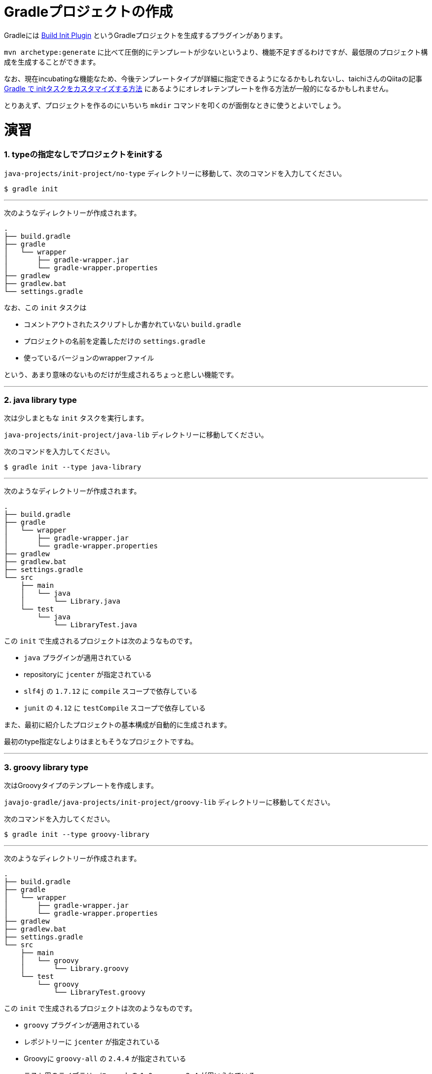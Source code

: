 = Gradleプロジェクトの作成

Gradleには https://docs.gradle.org/current/userguide/build_init_plugin.html[Build Init Plugin] というGradleプロジェクトを生成するプラグインがあります。

`mvn archetype:generate` に比べて圧倒的にテンプレートが少ないというより、機能不足すぎるわけですが、最低限のプロジェクト構成を生成することができます。

なお、現在incubatingな機能なため、今後テンプレートタイプが詳細に指定できるようになるかもしれないし、taichiさんのQiitaの記事 http://qiita.com/taichi@github/items/a4caab3a31dd5949a045[Gradle で initタスクをカスタマイズする方法] にあるようにオレオレテンプレートを作る方法が一般的になるかもしれません。

とりあえず、プロジェクトを作るのにいちいち `mkdir` コマンドを叩くのが面倒なときに使うとよいでしょう。

= 演習

=== 1. typeの指定なしでプロジェクトをinitする

`java-projects/init-project/no-type` ディレクトリーに移動して、次のコマンドを入力してください。

[source]
----
$ gradle init
----

'''

次のようなディレクトリーが作成されます。

[source]
----
.
├── build.gradle
├── gradle
│   └── wrapper
│       ├── gradle-wrapper.jar
│       └── gradle-wrapper.properties
├── gradlew
├── gradlew.bat
└── settings.gradle
----

なお、この `init` タスクは

* コメントアウトされたスクリプトしか書かれていない `build.gradle`
* プロジェクトの名前を定義しただけの `settings.gradle`
* 使っているバージョンのwrapperファイル

という、あまり意味のないものだけが生成されるちょっと悲しい機能です。

'''

=== 2. java library type

次は少しまともな `init` タスクを実行します。

`java-projects/init-project/java-lib` ディレクトリーに移動してください。

次のコマンドを入力してください。

[source]
----
$ gradle init --type java-library
----

'''

次のようなディレクトリーが作成されます。

[source]
----
.
├── build.gradle
├── gradle
│   └── wrapper
│       ├── gradle-wrapper.jar
│       └── gradle-wrapper.properties
├── gradlew
├── gradlew.bat
├── settings.gradle
└── src
    ├── main
    │   └── java
    │       └── Library.java
    └── test
        └── java
            └── LibraryTest.java
----

この `init` で生成されるプロジェクトは次のようなものです。

* `java` プラグインが適用されている
* repositoryに `jcenter` が指定されている
* `slf4j` の `1.7.12` に `compile` スコープで依存している
* `junit` の `4.12` に `testCompile` スコープで依存している

また、最初に紹介したプロジェクトの基本構成が自動的に生成されます。

最初のtype指定なしよりはまともそうなプロジェクトですね。

'''

=== 3. groovy library type

次はGroovyタイプのテンプレートを作成します。

`javajo-gradle/java-projects/init-project/groovy-lib` ディレクトリーに移動してください。

次のコマンドを入力してください。

[source]
----
$ gradle init --type groovy-library
----

'''

次のようなディレクトリーが作成されます。

[source]
----
.
├── build.gradle
├── gradle
│   └── wrapper
│       ├── gradle-wrapper.jar
│       └── gradle-wrapper.properties
├── gradlew
├── gradlew.bat
├── settings.gradle
└── src
    ├── main
    │   └── groovy
    │       └── Library.groovy
    └── test
        └── groovy
            └── LibraryTest.groovy
----

この `init` で生成されるプロジェクトは次のようなものです。

* `groovy` プラグインが適用されている
* レポジトリーに `jcenter` が指定されている
* Groovyに `groovy-all` の `2.4.4` が指定されている
* テスト用のライブラリーに `spock` の `1.0-groovy-2.4` が用いられている
* テスト用のライブラリーに `junit` の `4.12` が用いられている(transitive dependencyで実は指定する必要がないのは内緒だよ)

=== 4. Scala library type

Gradleはsbtほど厳密ではない(らしい)けど、Scalaプロジェクトのビルドも可能です。

ということで、Scalaタイプのプロジェクトの `init` タスクもあります。

`javajo-gradle/java-projects/init-project/scala-lib` ディレクトリーに移動してください。

次のコマンドを入力してください。

[source]
----
$ gradle init --type scala-library
----

'''

次のようなディレクトリーが作成されます。

[source]
----
.
├── build.gradle
├── gradle
│   └── wrapper
│       ├── gradle-wrapper.jar
│       └── gradle-wrapper.properties
├── gradlew
├── gradlew.bat
├── settings.gradle
└── src
    ├── main
    │   └── scala
    │       └── Library.scala
    └── test
        └── scala
            └── LibrarySuite.scala
----

この `init` タスクで生成されるプロジェクトは次のようなものです。

* `scala` プラグインが適用されている
* `jcenter` がレポジトリーに指定されている
* Scalaのバージョンは `2.11.7`
* テスト用のライブラリーに `scalatest_2.11` のバージョン `2.2.5` が用いられている
* テスト用のライブラリーに `junit` の `4.12` が用いられている
* テストのランタイムライブラリーに `scala-xml_2.11` のバージョン `1.0.5` が用いられている

'''

= テンプレート作成後

混みいったプロジェクトでなければ、次のような作業の後にプロジェクトの作成がスムーズに行きます。

* プロジェクトの情報を `build.gradle` に入力。
* `gradle.properties` にデーモン利用フラグを設定する。
* いらないファイル `Library.(java|groovy|scala)` を削除する
* パッケージ階層を構築
* お好みの依存ライブラリーを設定する
* お好みのプラグインを適用する
